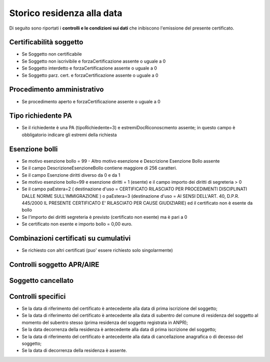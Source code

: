 Storico residenza alla data 
=========================================================================================

Di seguito sono riportati i **controlli e le condizioni sui dati** che inibiscono l'emissione del presente certificato.
	
Certificabilità soggetto
^^^^^^^^^^^^^^^^^^^^^^^^
- Se Soggetto non certificabile



- Se Soggetto non iscrivibile e forzaCertificazione assente o uguale a 0



- Se Soggetto interdetto e forzaCertificazione assente o uguale a 0



- Se Soggetto parz. cert. e forzaCertificazione assente o uguale a 0 

Procedimento amministrativo
^^^^^^^^^^^^^^^^^^^^^^^^^^^
- Se procedimento aperto e forzaCertificazione assente o uguale a 0 

Tipo richiedente PA
^^^^^^^^^^^^^^^^^^^
- Se il richiedente è una PA (tipoRichiedente=3) e estremiDocRiconoscmento assente; in questo campo è obbligatorio indicare gli estremi della richiesta 

Esenzione bolli
^^^^^^^^^^^^^^^
- Se motivo esenzione bollo = 99 - Altro motivo esenzione e Descrizione Esenzione Bollo assente



- Se il campo DescrizioneEsenzioneBollo contiene maggiore di 256 caratteri.



- Se il campo Esenzione diritti diverso da 0 e da 1



- Se motivo esenzione bollo=99 e esenzione diritti = 1 (esente) e il campo importo dei diritti di segreteria > 0



- Se il campo paEstera=2 ( destinazione d'uso = CERTIFICATO RILASCIATO PER PROCEDIMENTI DISCIPLINATI DALLE NORME SULL'IMMIGRAZIONE ) o paEstera=3 (destinazione d'uso = AI SENSI DELL'ART. 40, D.P.R. 445/2000 IL PRESENTE CERTIFICATO E' RILASCIATO PER CAUSE GIUDIZIARIE) ed il certificato non è esente da bollo



- Se l'importo dei diritti segreteria è previsto (certificato non esente) ma è pari a 0 



- Se certificato non esente e importo bollo = 0,00 euro.

 

Combinazioni certificati su cumulativi
^^^^^^^^^^^^^^^^^^^^^^^^^^^^^^^^^^^^^^
- Se richiesto con altri certificati (puo' essere richiesto solo singolarmente) 

Controlli soggetto APR/AIRE
^^^^^^^^^^^^^^^^^^^^^^^^^^^
 

Soggetto cancellato
^^^^^^^^^^^^^^^^^^^
 

 

Controlli specifici
^^^^^^^^^^^^^^^^^^^
- Se la data di riferimento del certificato è antecedente alla data di prima iscrizione del soggetto;



- Se la data di riferimento del certificato è antecedente alla data di subentro del comune di residenza del soggetto al momento del subentro stesso (prima residenza del soggetto registrata in ANPR);



- Se la data decorrenza della residenza è antecedente alla data di prima iscrizione del soggetto;



- Se la data di riferimento del certificato è antecedente alla data di cancellazione anagrafica o di decesso del soggetto;



- Se la data di decorrenza della residenza è assente. 
